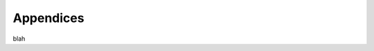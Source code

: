 Appendices
!!!!!!!!!!


blah


.. .. toctree::
    :maxdepth: 2
    design_decisions
    glossary
    relationships
    faq

..    truncated_digest_collision_analysis
..    future_plans
..    implementations
    equivalence
    associating_annotations
    ga4gh_identifiers
    development_process
    





